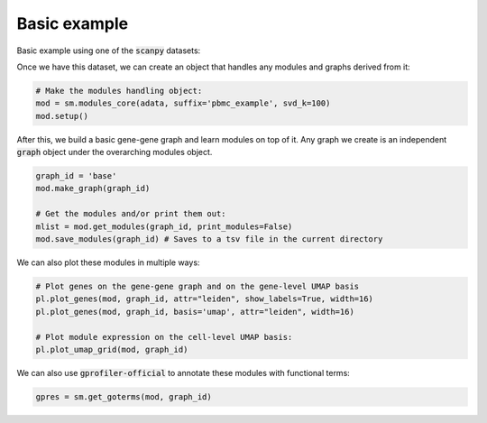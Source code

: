 .. _example:
Basic example
=============

Basic example using one of the :code:`scanpy` datasets:

.. code-block:: python
    import numpy as np
    import scanpy as sc
    import scdemon as sm
    from scdemon.utils import recipe_full
    from scdemon import plotting as pl

    # Load one of scanpy's datasets and preprocess it
    adata = sc.datasets.pbmc3k()
    recipe_full(adata, preprocess=True, annotate=True)

.. TODO: link to modules objects code documentation
Once we have this dataset, we can create an object that handles any modules and graphs derived from it:

.. code-block:: python

    # Make the modules handling object:
    mod = sm.modules_core(adata, suffix='pbmc_example', svd_k=100)
    mod.setup()

.. TODO: link to graph code documentation
After this, we build a basic gene-gene graph and learn modules on top of it. Any graph we create is an independent :code:`graph` object under the overarching modules object.

.. code-block:: python

    graph_id = 'base'
    mod.make_graph(graph_id)

    # Get the modules and/or print them out:
    mlist = mod.get_modules(graph_id, print_modules=False)
    mod.save_modules(graph_id) # Saves to a tsv file in the current directory

.. TODO: put some of these plots in the documentation
We can also plot these modules in multiple ways:

.. code-block:: python

    # Plot genes on the gene-gene graph and on the gene-level UMAP basis
    pl.plot_genes(mod, graph_id, attr="leiden", show_labels=True, width=16)
    pl.plot_genes(mod, graph_id, basis='umap', attr="leiden", width=16)

    # Plot module expression on the cell-level UMAP basis:
    pl.plot_umap_grid(mod, graph_id)

.. TODO: link gprofiler
We can also use :code:`gprofiler-official` to annotate these modules with functional terms:

.. code-block:: python

    gpres = sm.get_goterms(mod, graph_id)
